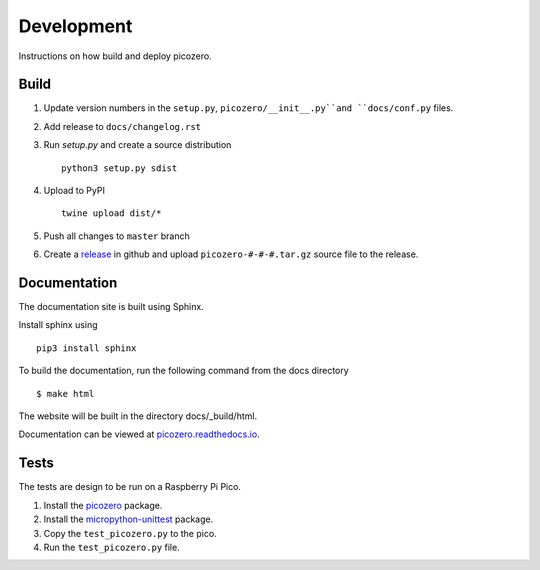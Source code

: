 Development
===========

Instructions on how build and deploy picozero.

Build
-----

1. Update version numbers in the ``setup.py``, ``picozero/__init__.py``and ``docs/conf.py`` files.

2. Add release to ``docs/changelog.rst``

3. Run `setup.py` and create a source distribution ::

    python3 setup.py sdist

4. Upload to PyPI ::

    twine upload dist/*

5. Push all changes to ``master`` branch

6. Create a `release <https://github.com/RaspberryPiFoundation/picozero/releases>`_ in github and upload ``picozero-#-#-#.tar.gz`` source file to the release.

Documentation
-------------

The documentation site is built using Sphinx. 

Install sphinx using ::

    pip3 install sphinx

To build the documentation, run the following command from the docs directory ::

    $ make html

The website will be built in the directory docs/_build/html.

Documentation can be viewed at `picozero.readthedocs.io`_.

.. _picozero.readthedocs.io: https://picozero.readthedocs.io

Tests
-----

The tests are design to be run on a Raspberry Pi Pico.

1. Install the `picozero <https://pypi.org/project/picozero/>`_ package.

2. Install the `micropython-unittest <https://pypi.org/project/micropython-unittest/>`_ package.

3. Copy the ``test_picozero.py`` to the pico.

4. Run the ``test_picozero.py`` file.